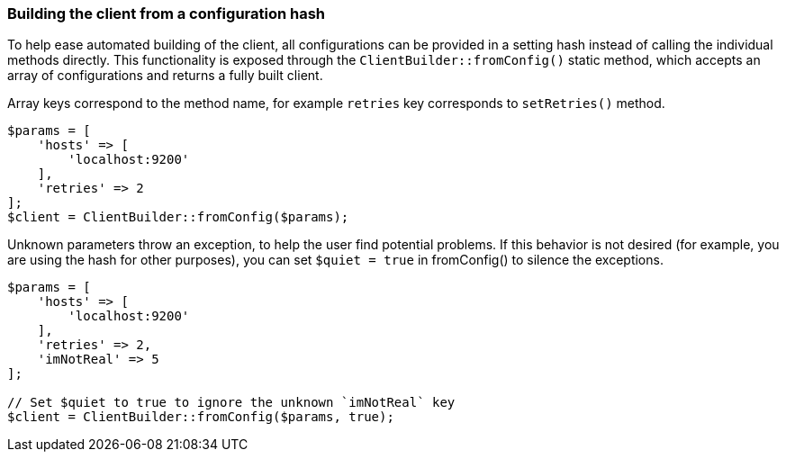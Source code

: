 [discrete]
[[config-hash]]
=== Building the client from a configuration hash

To help ease automated building of the client, all configurations can be 
provided in a setting hash instead of calling the individual methods directly. 
This functionality is exposed through the `ClientBuilder::fromConfig()` static 
method, which accepts an array of configurations and returns a fully built 
client.

Array keys correspond to the method name, for example `retries` key corresponds 
to `setRetries()` method.

[source,php]
----
$params = [
    'hosts' => [
        'localhost:9200'
    ],
    'retries' => 2
];
$client = ClientBuilder::fromConfig($params);
----

Unknown parameters throw an exception, to help the user find potential problems. 
If this behavior is not desired (for example, you are using the hash for other 
purposes), you can set `$quiet = true` in fromConfig() to silence the exceptions.

[source,php]
----
$params = [
    'hosts' => [
        'localhost:9200'
    ],
    'retries' => 2,
    'imNotReal' => 5
];

// Set $quiet to true to ignore the unknown `imNotReal` key
$client = ClientBuilder::fromConfig($params, true);
----